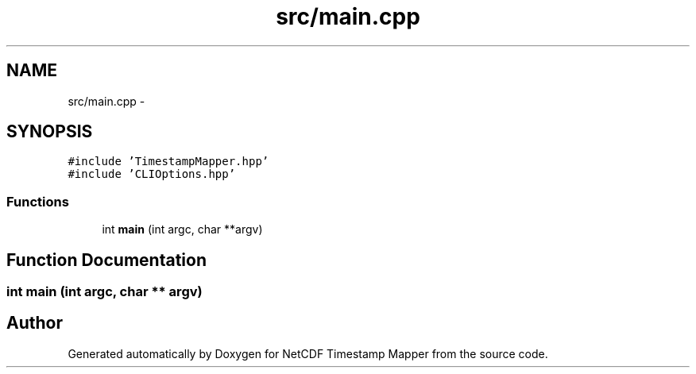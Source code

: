.TH "src/main.cpp" 3 "Tue Aug 6 2019" "Version 1.0" "NetCDF Timestamp Mapper" \" -*- nroff -*-
.ad l
.nh
.SH NAME
src/main.cpp \- 
.SH SYNOPSIS
.br
.PP
\fC#include 'TimestampMapper\&.hpp'\fP
.br
\fC#include 'CLIOptions\&.hpp'\fP
.br

.SS "Functions"

.in +1c
.ti -1c
.RI "int \fBmain\fP (int argc, char **argv)"
.br
.in -1c
.SH "Function Documentation"
.PP 
.SS "int main (int argc, char ** argv)"

.SH "Author"
.PP 
Generated automatically by Doxygen for NetCDF Timestamp Mapper from the source code\&.

